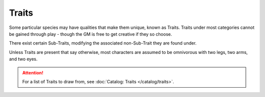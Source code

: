 ******
Traits
******

Some particular species may have qualities that make them unique, known as Traits. Traits under most categories cannot be gained through play - though the GM is free to get creative if they so choose.

There exist certain Sub-Traits, modifying the associated non-Sub-Trait they are found under.

Unless Traits are present that say otherwise, most characters are assumed to be omnivorous with two legs, two arms, and two eyes.

.. Attention::
  For a list of Traits to draw from, see :doc:`Catalog: Traits </catalog/traits>`.
